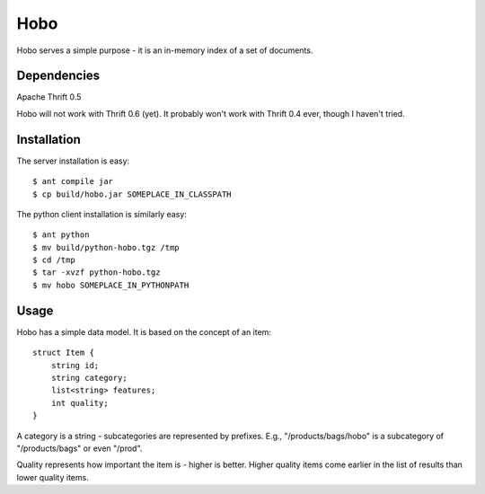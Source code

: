 ========
Hobo
========

Hobo serves a simple purpose - it is an in-memory index of a set of documents.


Dependencies
============

Apache Thrift 0.5

Hobo will not work with Thrift 0.6 (yet). It probably won't work with Thrift 0.4 ever, though I haven't tried.

Installation
============

The server installation is easy::

    $ ant compile jar
    $ cp build/hobo.jar SOMEPLACE_IN_CLASSPATH

The python client installation is similarly easy::

    $ ant python
    $ mv build/python-hobo.tgz /tmp
    $ cd /tmp
    $ tar -xvzf python-hobo.tgz
    $ mv hobo SOMEPLACE_IN_PYTHONPATH

Usage
=====

Hobo has a simple data model. It is based on the concept of an item::

    struct Item {
        string id;
	string category;
	list<string> features;
	int quality;
    }

A category is a string - subcategories are represented by prefixes. E.g., "/products/bags/hobo" is a subcategory of "/products/bags" or even "/prod".

Quality represents how important the item is - higher is better. Higher quality items come earlier in the list of results than lower quality items.
